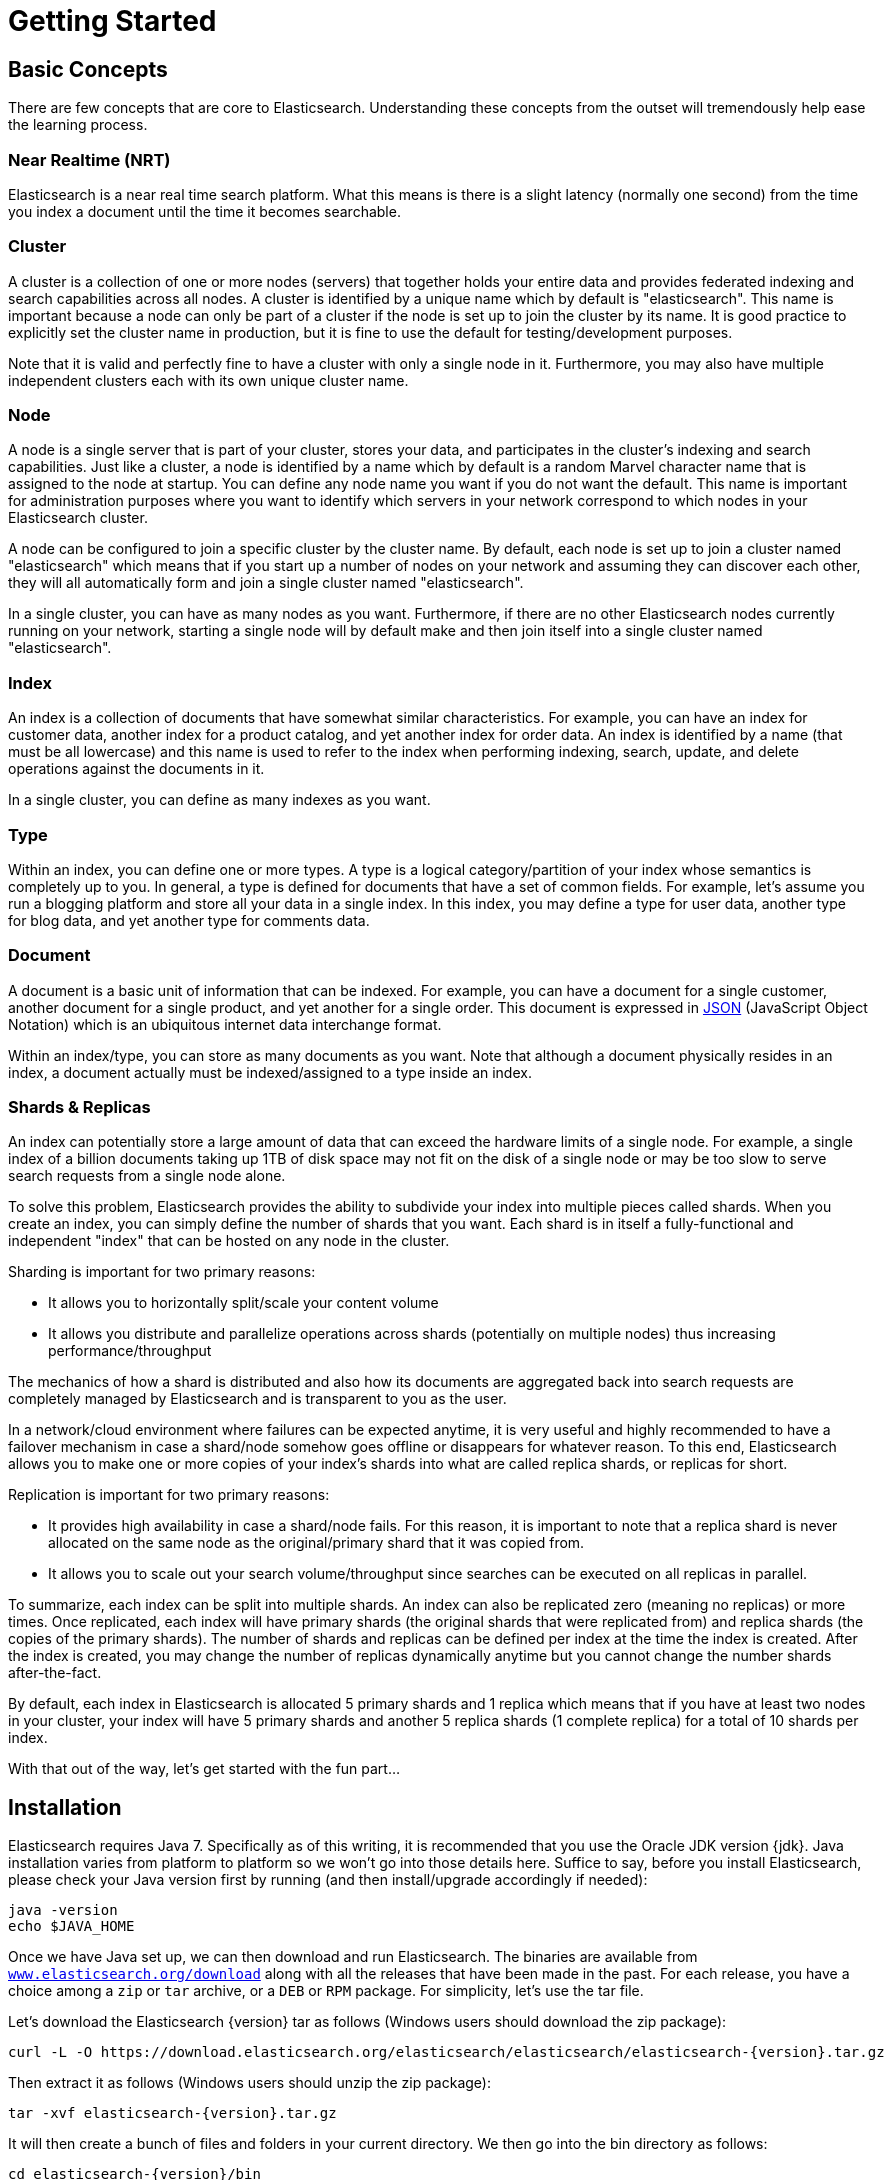 [[getting-started]]
= Getting Started

[partintro]
--

Elasticsearch is a highly scalable open-source full-text search and analytics engine. It allows you to store, search, and analyze big volumes of data quickly and in near real time. It is generally used as the underlying engine/technology that powers applications that have complex search features and requirements.

Here are a few sample use-cases that Elasticsearch could be used for:

* You run an online web store where you allow your customers to search for products that you sell. In this case, you can use Elasticsearch to store your entire product catalog and inventory and provide search and autocomplete suggestions for them.
* You want to collect log or transaction data and you want to analyze and mine this data to look for trends, statistics, summarizations, or anomalies. In this case, you can use Logstash (part of the Elasticsearch/Logstash/Kibana stack) to collect, aggregate, and parse your data, and then have Logstash feed this data into Elasticsearch. Once the data is in Elasticsearch, you can run searches and aggregations to mine any information that is of interest to you.
* You run a price alerting platform which allows price-savvy customers to specify a rule like "I am interested in buying a specific electronic gadget and I want to be notified if the price of gadget falls below $X from any vendor within the next month". In this case you can scrape vendor prices, push them into Elasticsearch and use its reverse-search (Percolator) capability to match price movements against customer queries and eventually push the alerts out to the customer once matches are found.
* You have analytics/business-intelligence needs and want to quickly investigate, analyze, visualize, and ask ad-hoc questions on a lot of data (think millions or billions of records). In this case, you can use Elasticsearch to store your data and then use Kibana (part of the Elasticsearch/Logstash/Kibana stack) to build custom dashboards that can visualize aspects of your data that are important to you. Additionally, you can use the Elasticsearch aggregations functionality to perform complex business intelligence queries against your data.

For the rest of this tutorial, I will guide you through the process of getting Elasticsearch up and running, taking a peek inside it, and performing basic operations like indexing, searching, and modifying your data. At the end of this tutorial, you should have a good idea of what Elasticsearch is, how it works, and hopefully be inspired to see how you can use it to either build sophisticated search applications or to mine intelligence from your data.
--

== Basic Concepts

There are few concepts that are core to Elasticsearch. Understanding these concepts from the outset will tremendously help ease the learning process.

[float]
=== Near Realtime (NRT)

Elasticsearch is a near real time search platform. What this means is there is a slight latency (normally one second) from the time you index a document until the time it becomes searchable.

[float]
=== Cluster

A cluster is a collection of one or more nodes (servers) that together holds your entire data and provides federated indexing and search capabilities across all nodes. A cluster is identified by a unique name which by default is "elasticsearch". This name is important because a node can only be part of a cluster if the node is set up to join the cluster by its name. It is good practice to explicitly set the cluster name in production, but it is fine to use the default for testing/development purposes.

Note that it is valid and perfectly fine to have a cluster with only a single node in it. Furthermore, you may also have multiple independent clusters each with its own unique cluster name.

[float]
=== Node

A node is a single server that is part of your cluster, stores your data, and participates in the cluster's indexing and search capabilities. Just like a cluster, a node is identified by a name which by default is a random Marvel character name that is assigned to the node at startup. You can define any node name you want if you do not want the default.  This name is important for administration purposes where you want to identify which servers in your network correspond to which nodes in your Elasticsearch cluster.

A node can be configured to join a specific cluster by the cluster name. By default, each node is set up to join a cluster named "elasticsearch" which means that if you start up a number of nodes on your network and assuming they can discover each other, they will all automatically form and join a single cluster named "elasticsearch".

In a single cluster, you can have as many nodes as you want. Furthermore, if there are no other Elasticsearch nodes currently running on your network, starting a single node will by default make and then join itself into a single cluster named "elasticsearch".

[sect2]
[float]
=== Index

An index is a collection of documents that have somewhat similar characteristics. For example, you can have an index for customer data, another index for a product catalog, and yet another index for order data. An index is identified by a name (that must be all lowercase) and this name is used to refer to the index when performing indexing, search, update, and delete operations against the documents in it.

In a single cluster, you can define as many indexes as you want.

[float]
=== Type

Within an index, you can define one or more types. A type is a logical category/partition of your index whose semantics is completely up to you. In general, a type is defined for documents that have a set of common fields. For example, let's assume you run a blogging platform and store all your data in a single index. In this index, you may define a type for user data, another type for blog data, and yet another type for comments data.

[float]
=== Document

A document is a basic unit of information that can be indexed. For example, you can have a document for a single customer, another document for a single product, and yet another for a single order. This document is expressed in http://json.org/[JSON] (JavaScript Object Notation) which is an ubiquitous internet data interchange format.

Within an index/type, you can store as many documents as you want. Note that although a document physically resides in an index, a document actually must be indexed/assigned to a type inside an index.

[float]
=== Shards & Replicas

An index can potentially store a large amount of data that can exceed the hardware limits of a single node. For example, a single index of a billion documents taking up 1TB of disk space may not fit on the disk of a single node or may be too slow to serve search requests from a single node alone.

To solve this problem, Elasticsearch provides the ability to subdivide your index into multiple pieces called shards. When you create an index, you can simply define the number of shards that you want. Each shard is in itself a fully-functional and independent "index" that can be hosted on any node in the cluster.

Sharding is important for two primary reasons:

* It allows you to horizontally split/scale your content volume
* It allows you distribute and parallelize operations across shards (potentially on multiple nodes) thus increasing performance/throughput


The mechanics of how a shard is distributed and also how its documents are aggregated back into search requests are completely managed by Elasticsearch and is transparent to you as the user.

In a network/cloud environment where failures can be expected anytime, it is very useful and highly recommended to have a failover mechanism in case a shard/node somehow goes offline or disappears for whatever reason. To this end, Elasticsearch allows you to make one or more copies of your index's shards into what are called replica shards, or replicas for short.

Replication is important for two primary reasons:

* It provides high availability in case a shard/node fails. For this reason, it is important to note that a replica shard is never allocated on the same node as the original/primary shard that it was copied from.
* It allows you to scale out your search volume/throughput since searches can be executed on all replicas in parallel.


To summarize, each index can be split into multiple shards. An index can also be replicated zero (meaning no replicas) or more times. Once replicated, each index will have primary shards (the original shards that were replicated from) and replica shards (the copies of the primary shards).
The number of shards and replicas can be defined per index at the time the index is created. After the index is created, you may change the number of replicas dynamically anytime but you cannot change the number shards after-the-fact.

By default, each index in Elasticsearch is allocated 5 primary shards and 1 replica which means that if you have at least two nodes in your cluster, your index will have 5 primary shards and another 5 replica shards (1 complete replica) for a total of 10 shards per index.

With that out of the way, let's get started with the fun part...

== Installation

Elasticsearch requires Java 7. Specifically as of this writing, it is recommended that you use the Oracle JDK version {jdk}. Java installation varies from platform to platform so we won't go into those details here. Suffice to say, before you install Elasticsearch, please check your Java version first by running (and then install/upgrade accordingly if needed):

[source,sh]
--------------------------------------------------
java -version
echo $JAVA_HOME
--------------------------------------------------

Once we have Java set up, we can then download and run Elasticsearch. The binaries are available from http://www.elasticsearch.org/download[`www.elasticsearch.org/download`] along with all the releases that have been made in the past. For each release, you have a choice among a `zip` or `tar` archive, or a `DEB` or `RPM` package. For simplicity, let's use the tar file.

Let's download the Elasticsearch {version} tar as follows (Windows users should download the zip package):

["source","sh",subs="attributes,callouts"]
--------------------------------------------------
curl -L -O https://download.elasticsearch.org/elasticsearch/elasticsearch/elasticsearch-{version}.tar.gz
--------------------------------------------------

Then extract it as follows (Windows users should unzip the zip package):

["source","sh",subs="attributes,callouts"]
--------------------------------------------------
tar -xvf elasticsearch-{version}.tar.gz
--------------------------------------------------

It will then create a bunch of files and folders in your current directory. We then go into the bin directory as follows:

["source","sh",subs="attributes,callouts"]
--------------------------------------------------
cd elasticsearch-{version}/bin
--------------------------------------------------

And now we are ready to start our node and single cluster (Windows users should run the elasticsearch.bat file):

[source,sh]
--------------------------------------------------
./elasticsearch
--------------------------------------------------

If everything goes well, you should see a bunch of messages that look like below:

["source","sh",subs="attributes,callouts"]
--------------------------------------------------
./elasticsearch
[2014-03-13 13:42:17,218][INFO ][node           ] [New Goblin] version[{version}], pid[2085], build[5c03844/2014-02-25T15:52:53Z]
[2014-03-13 13:42:17,219][INFO ][node           ] [New Goblin] initializing ...
[2014-03-13 13:42:17,223][INFO ][plugins        ] [New Goblin] loaded [], sites []
[2014-03-13 13:42:19,831][INFO ][node           ] [New Goblin] initialized
[2014-03-13 13:42:19,832][INFO ][node           ] [New Goblin] starting ...
[2014-03-13 13:42:19,958][INFO ][transport      ] [New Goblin] bound_address {inet[/0:0:0:0:0:0:0:0:9300]}, publish_address {inet[/192.168.8.112:9300]}
[2014-03-13 13:42:23,030][INFO ][cluster.service] [New Goblin] new_master [New Goblin][rWMtGj3dQouz2r6ZFL9v4g][mwubuntu1][inet[/192.168.8.112:9300]], reason: zen-disco-join (elected_as_master)
[2014-03-13 13:42:23,100][INFO ][discovery      ] [New Goblin] elasticsearch/rWMtGj3dQouz2r6ZFL9v4g
[2014-03-13 13:42:23,125][INFO ][http           ] [New Goblin] bound_address {inet[/0:0:0:0:0:0:0:0:9200]}, publish_address {inet[/192.168.8.112:9200]}
[2014-03-13 13:42:23,629][INFO ][gateway        ] [New Goblin] recovered [1] indices into cluster_state
[2014-03-13 13:42:23,630][INFO ][node           ] [New Goblin] started
--------------------------------------------------

Without going too much into detail, we can see that our node named "New Goblin" (which will be a different Marvel character in your case) has started and elected itself as a master in a single cluster. Don't worry yet at the moment what master means. The main thing that is important here is that we have started one node within one cluster.

As mentioned previously, we can override either the cluster or node name. This can be done from the command line when starting Elasticsearch as follows:

[source,sh]
--------------------------------------------------
./elasticsearch --cluster.name my_cluster_name --node.name my_node_name
--------------------------------------------------

Also note the line marked http with information about the HTTP address (`192.168.8.112`) and port (`9200`) that our node is reachable from. By default, Elasticsearch uses port `9200` to provide access to its REST API. This port is configurable if necessary.

== Exploring Your Cluster

[float]
=== The REST API

Now that we have our node (and cluster) up and running, the next step is to understand how to communicate with it. Fortunately, Elasticsearch provides a very comprehensive and powerful REST API that you can use to interact with your cluster. Among the few things that can be done with the API are as follows:

* Check your cluster, node, and index health, status, and statistics
* Administer your cluster, node, and index data and metadata
* Perform CRUD (Create, Read, Update, and Delete) and search operations against your indexes
* Execute advanced search operations such as paging, sorting, filtering, scripting, faceting, aggregations, and many others

=== Cluster Health

Let's start with a basic health check, which we can use to see how our cluster is doing. We'll be using curl to do this but you can use any tool that allows you to make HTTP/REST calls. Let's assume that we are still on the same node where we started Elasticsearch on and open another command shell window.

To check the cluster health, we will be using the http://www.elasticsearch.org/guide/en/elasticsearch/reference/current/cat.html[`_cat` API]. Remember previously that our node HTTP endpoint is available at port `9200`:

[source,sh]
--------------------------------------------------
curl 'localhost:9200/_cat/health?v'
--------------------------------------------------

And the response:

[source,sh]
--------------------------------------------------
epoch      timestamp cluster       status node.total node.data shards pri relo init unassign
1394735289 14:28:09  elasticsearch green           1         1      0   0    0    0        0
--------------------------------------------------

We can see that our cluster named "elasticsearch" is up with a green status.

Whenever we ask for the cluster health, we either get green, yellow, or red. Green means everything is good (cluster is fully functional), yellow means all data is available but some replicas are not yet allocated (cluster is fully functional), and red means some data is not available for whatever reason. Note that even if a cluster is red, it still is partially functional (i.e. it will continue to serve search requests from the available shards) but you will likely need to fix it ASAP since you have missing data.

Also from the above response, we can see and total of 1 node and that we have 0 shards since we have no data in it yet. Note that since we we are using the default cluster name (elasticsearch) and since Elasticsearch uses multicast network discovery by default to find other nodes, it is possible that you could accidentally start up more than one node in your network and have them all join a single cluster. In this scenario, you may see more than 1 node in the above response.

We can also get a list of nodes in our cluster as follows:

[source,sh]
--------------------------------------------------
curl 'localhost:9200/_cat/nodes?v'
--------------------------------------------------

And the response:

[source,sh]
--------------------------------------------------
curl 'localhost:9200/_cat/nodes?v'
host         ip        heap.percent ram.percent load node.role master name
mwubuntu1    127.0.1.1            8           4 0.00 d         *      New Goblin
--------------------------------------------------

Here, we can see our one node named "New Goblin", which is the single node that is currently in our cluster.

=== List All Indexes

Now let's take a peek at our indexes:

[source,sh]
--------------------------------------------------
curl 'localhost:9200/_cat/indices?v'
--------------------------------------------------

And the response:

[source,sh]
--------------------------------------------------
curl 'localhost:9200/_cat/indices?v'
health index pri rep docs.count docs.deleted store.size pri.store.size
--------------------------------------------------

Which simply means we have no indexes yet in the cluster.

=== Create an Index

Now let's create an index named "customer" and then list all the indexes again:

[source,sh]
--------------------------------------------------
curl -XPUT 'localhost:9200/customer?pretty'
curl 'localhost:9200/_cat/indices?v'
--------------------------------------------------

The first command creates the index named "customer" using the PUT verb. We simply append `pretty` to the end of the call to tell it to pretty-print the JSON response (if any).

And the response:

[source,sh]
--------------------------------------------------
curl -XPUT 'localhost:9200/customer?pretty'
{
  "acknowledged" : true
}

curl 'localhost:9200/_cat/indices?v'
health index    pri rep docs.count docs.deleted store.size pri.store.size
yellow customer   5   1          0            0       495b           495b
--------------------------------------------------

The results of the second command tells us that we now have 1 index named customer and it has 5 primary shards and 1 replica (the defaults) and it contains 0 documents in it.

You might also notice that the customer index has a yellow health tagged to it. Recall from our previous discussion that yellow means that some replicas are not (yet) allocated. The reason this happens for this index is because Elasticsearch by default created one replica for this index. Since we only have one node running at the moment, that one replica cannot yet be allocated (for high availability) until a later point in time when another node joins the cluster. Once that replica gets allocated onto a second node, the health status for this index will turn to green.

=== Index and Query a Document

Let's now put something into our customer index. Remember previously that in order to index a document, we must tell Elasticsearch which type in the index it should go to.

Let's index a simple customer document into the customer index, "external" type, with an ID of 1 as follows:

Our JSON document: { "name": "John Doe" }

[source,sh]
--------------------------------------------------
curl -XPUT 'localhost:9200/customer/external/1?pretty' -d '
{
  "name": "John Doe"
}'
--------------------------------------------------

And the response:

[source,sh]
--------------------------------------------------
curl -XPUT 'localhost:9200/customer/external/1?pretty' -d '
{
  "name": "John Doe"
}'
{
  "_index" : "customer",
  "_type" : "external",
  "_id" : "1",
  "_version" : 1,
  "created" : true
}
--------------------------------------------------

From the above, we can see that a new customer document was successfully created inside the customer index and the external type. The document also has an internal id of 1 which we specified at index time.

It is important to note that Elasticsearch does not require you to explicitly create an index first before you can index documents into it. In the previous example, Elasticsearch will automatically create the customer index if it didn't already exist beforehand.

Let's now retrieve that document that we just indexed:

[source,sh]
--------------------------------------------------
curl -XGET 'localhost:9200/customer/external/1?pretty'
--------------------------------------------------

And the response:

[source,sh]
--------------------------------------------------
curl -XGET 'localhost:9200/customer/external/1?pretty'
{
  "_index" : "customer",
  "_type" : "external",
  "_id" : "1",
  "_version" : 1,
  "found" : true, "_source" : { "name": "John Doe" }
}
--------------------------------------------------

Nothing out of the ordinary here other than a field, `found`, stating that we found a document with the requested ID 1 and another field, `_source`, which returns the full JSON document that we indexed from the previous step.

=== Delete an Index

Now let's delete the index that we just created and then list all the indexes again:

[source,sh]
--------------------------------------------------
curl -XDELETE 'localhost:9200/customer?pretty'
curl 'localhost:9200/_cat/indices?v'
--------------------------------------------------

And the response:

[source,sh]
--------------------------------------------------
curl -XDELETE 'localhost:9200/customer?pretty'
{
  "acknowledged" : true
}
curl 'localhost:9200/_cat/indices?v'
health index pri rep docs.count docs.deleted store.size pri.store.size
--------------------------------------------------

Which means that the index was deleted successfully and we are now back to where we started with nothing in our cluster.

Before we move on, let's take a closer look again at some of the API commands that we have learned so far:

[source,sh]
--------------------------------------------------
curl -XPUT 'localhost:9200/customer'
curl -XPUT 'localhost:9200/customer/external/1' -d '
{
  "name": "John Doe"
}'
curl 'localhost:9200/customer/external/1'
curl -XDELETE 'localhost:9200/customer'
--------------------------------------------------

If we study the above commands carefully, we can actually see a pattern of how we access data in Elasticsearch. That pattern can be summarized as follows:

[source,sh]
--------------------------------------------------
curl -<REST Verb> <Node>:<Port>/<Index>/<Type>/<ID>
--------------------------------------------------

This REST access pattern is pervasive throughout all the API commands that if you can simply remember it, you will have a good head start at mastering Elasticsearch.

== Modifying Your Data

Elasticsearch provides data manipulation and search capabilities in near real time. By default, you can expect a one second delay (refresh interval) from the time you index/update/delete your data until the time that it appears in your search results. This is an important distinction from other platforms like SQL wherein data is immediately available after a transaction is completed.

[float]
=== Indexing/Replacing Documents

We've previously seen how we can index a single document. Let's recall that command again:

[source,sh]
--------------------------------------------------
curl -XPUT 'localhost:9200/customer/external/1?pretty' -d '
{
  "name": "John Doe"
}'
--------------------------------------------------

Again, the above will index the specified document into the customer index, external type, with the ID of 1. If we then executed the above command again with a different (or same) document, Elasticsearch will replace (i.e. reindex) a new document on top of the existing one with the ID of 1:

[source,sh]
--------------------------------------------------
curl -XPUT 'localhost:9200/customer/external/1?pretty' -d '
{
  "name": "Jane Doe"
}'
--------------------------------------------------

The above changes the name of the document with the ID of 1 from "John Doe" to "Jane Doe". If, on the other hand, we use a different ID, a new document will be indexed and the existing document(s) already in the index remains untouched.

[source,sh]
--------------------------------------------------
curl -XPUT 'localhost:9200/customer/external/2?pretty' -d '
{
  "name": "Jane Doe"
}'
--------------------------------------------------

The above indexes a new document with an ID of 2.

When indexing, the ID part is optional. If not specified, Elasticsearch will generate a random ID and then use it to index the document. The actual ID Elasticsearch generates (or whatever we specified explicitly in the previous examples) is returned as part of the index API call.

This example shows how to index a document without an explicit ID:

[source,sh]
--------------------------------------------------
curl -XPOST 'localhost:9200/customer/external?pretty' -d '
{
  "name": "Jane Doe"
}'
--------------------------------------------------

Note that in the above case, we are using the POST verb instead of PUT since we didn't specify an ID.

=== Updating Documents

In addition to being able to index and replace documents, we can also update documents. Note though that Elasticsearch does not actually do in-place updates under the hood. Whenever we do an update, Elasticsearch deletes the old document and then indexes a new document with the update applied to it in one shot.

This example shows how to update our previous document (ID of 1) by changing the name field to "Jane Doe":

[source,sh]
--------------------------------------------------
curl -XPOST 'localhost:9200/customer/external/1/_update?pretty' -d '
{
  "doc": { "name": "Jane Doe" }
}'
--------------------------------------------------

This example shows how to update our previous document (ID of 1) by changing the name field to "Jane Doe" and at the same time add an age field to it:

[source,sh]
--------------------------------------------------
curl -XPOST 'localhost:9200/customer/external/1/_update?pretty' -d '
{
  "doc": { "name": "Jane Doe", "age": 20 }
}'
--------------------------------------------------

Updates can also be performed by using simple scripts. This example uses a script to increment the age by 5:

[source,sh]
--------------------------------------------------
curl -XPOST 'localhost:9200/customer/external/1/_update?pretty' -d '
{
  "script" : "ctx._source.age += 5"
}'
--------------------------------------------------

In the above example, `ctx._source` refers to the current source document that is about to be updated.

Note that as of this writing, updates can only be performed on a single document at a time. In the future, Elasticsearch will provide the ability to update multiple documents given a query condition (like an `SQL UPDATE-WHERE` statement).

=== Deleting Documents

Deleting a document is fairly straightforward. This example shows how to delete our previous customer with the ID of 2:

[source,sh]
--------------------------------------------------
curl -XDELETE 'localhost:9200/customer/external/2?pretty'
--------------------------------------------------

We also have the ability to delete multiple documents that match a query condition. This example shows how to delete all customers whose names contain "John":

[source,sh]
--------------------------------------------------
curl -XDELETE 'localhost:9200/customer/external/_query?pretty' -d '
{
  "query": { "match": { "name": "John" } }
}'
--------------------------------------------------

Note above that the URI has changed to `/_query` to signify a delete-by-query API with the delete query criteria in the body, but we are still using the DELETE verb. Don't worry yet about the query syntax as we will cover that later in this tutorial.

=== Batch Processing

In addition to being able to index, update, and delete individual documents, Elasticsearch also provides the ability to perform any of the above operations in batches using the http://www.elasticsearch.org/guide/en/elasticsearch/reference/current/docs-bulk.html[`_bulk` API]. This functionality is important in that it provides a very efficient mechanism to do multiple operations as fast as possible with as little network roundtrips as possible.

As a quick example, the following call indexes two documents (ID 1 - John Doe and ID 2 - Jane Doe) in one bulk operation:

[source,sh]
--------------------------------------------------
curl -XPOST 'localhost:9200/customer/external/_bulk?pretty' -d '
{"index":{"_id":"1"}}
{"name": "John Doe" }
{"index":{"_id":"2"}}
{"name": "Jane Doe" }
'
--------------------------------------------------

This example updates the first document (ID of 1) and then deletes the second document (ID of 2) in one bulk operation:

[source,sh]
--------------------------------------------------
curl -XPOST 'localhost:9200/customer/external/_bulk?pretty' -d '
{"update":{"_id":"1"}}
{"doc": { "name": "John Doe becomes Jane Doe" } }
{"delete":{"_id":"2"}}
'
--------------------------------------------------

Note above that for the delete action, there is no corresponding source document after it since deletes only require the ID of the document to be deleted.

The bulk API executes all the actions sequentially and in order. If a single action fails for whatever reason, it will continue to process the remainder of the actions after it. When the bulk API returns, it will provide a status for each action (in the same order it was sent in) so that you can check if a specific action failed or not.

== Exploring Your Data

[float]
=== Sample Dataset

Now that we've gotten a glimpse of the basics, let's try to work on a more realistic dataset. I've prepared a sample of fictitious JSON documents of customer bank account information. Each document has the following schema:

[source,sh]
--------------------------------------------------
{
    "account_number": 0,
    "balance": 16623,
    "firstname": "Bradshaw",
    "lastname": "Mckenzie",
    "age": 29,
    "gender": "F",
    "address": "244 Columbus Place",
    "employer": "Euron",
    "email": "bradshawmckenzie@euron.com",
    "city": "Hobucken",
    "state": "CO"
}
--------------------------------------------------

For the curious, I generated this data from http://www.json-generator.com/[`www.json-generator.com/`] so please ignore the actual values and semantics of the data as these are all randomly generated.

[float]
=== Loading the Sample Dataset

You can download the sample dataset (accounts.json) from https://github.com/bly2k/files/blob/master/accounts.zip?raw=true[here]. Extract it to our current directory and let's load it into our cluster as follows:

[source,sh]
--------------------------------------------------
curl -XPOST 'localhost:9200/bank/account/_bulk?pretty' --data-binary @accounts.json
curl 'localhost:9200/_cat/indices?v'
--------------------------------------------------

And the response:

[source,sh]
--------------------------------------------------
curl 'localhost:9200/_cat/indices?v'
health index pri rep docs.count docs.deleted store.size pri.store.size
yellow bank    5   1       1000            0    424.4kb        424.4kb
--------------------------------------------------

Which means that we just successfully bulk indexed 1000 documents into the bank index (under the account type).

=== The Search API

Now let's start with some simple searches. There are two basic ways to run searches: one is by sending search parameters through the http://www.elasticsearch.org/guide/en/elasticsearch/reference/current/search-uri-request.html[REST request URI] and the other by sending them through the http://www.elasticsearch.org/guide/en/elasticsearch/reference/current/search-request-body.html[REST request body]. The request body method allows you to be more expressive and also to define your searches in a more readable JSON format. We'll try one example of the request URI method but for the remainder of this tutorial, we will exclusively be using the request body method.

The REST API for search is accessible from the `_search` endpoint. This example returns all documents in the bank index:

[source,sh]
--------------------------------------------------
curl 'localhost:9200/bank/_search?q=*&pretty'
--------------------------------------------------

Let's first dissect the search call. We are searching (`_search` endpoint) in the bank index, and the `q=*` parameter instructs Elasticsearch to match all documents in the index. The `pretty` parameter, again, just tells Elasticsearch to return pretty-printed JSON results.

And the response (partially shown):

[source,sh]
--------------------------------------------------
curl 'localhost:9200/bank/_search?q=*&pretty'
{
  "took" : 63,
  "timed_out" : false,
  "_shards" : {
    "total" : 5,
    "successful" : 5,
    "failed" : 0
  },
  "hits" : {
    "total" : 1000,
    "max_score" : 1.0,
    "hits" : [ {
      "_index" : "bank",
      "_type" : "account",
      "_id" : "1",
      "_score" : 1.0, "_source" : {"account_number":1,"balance":39225,"firstname":"Amber","lastname":"Duke","age":32,"gender":"M","address":"880 Holmes Lane","employer":"Pyrami","email":"amberduke@pyrami.com","city":"Brogan","state":"IL"}
    }, {
      "_index" : "bank",
      "_type" : "account",
      "_id" : "6",
      "_score" : 1.0, "_source" : {"account_number":6,"balance":5686,"firstname":"Hattie","lastname":"Bond","age":36,"gender":"M","address":"671 Bristol Street","employer":"Netagy","email":"hattiebond@netagy.com","city":"Dante","state":"TN"}
    }, {
      "_index" : "bank",
      "_type" : "account",
--------------------------------------------------

As for the response, we see the following parts:

* `took` – time in milliseconds for Elasticsearch to execute the search
* `timed_out` – tells us if the search timed out or not
* `_shards` – tells us how many shards were searched, as well as a count of the successful/failed searched shards
* `hits` – search results
* `hits.total` – total number of documents matching our search criteria
* `hits.hits` – actual array of search results (defaults to first 10 documents)
* `_score` and `max_score` - ignore these fields for now

Here is the same exact search above using the alternative request body method:

[source,sh]
--------------------------------------------------
curl -XPOST 'localhost:9200/bank/_search?pretty' -d '
{
  "query": { "match_all": {} }
}'
--------------------------------------------------

The difference here is that instead of passing `q=*` in the URI, we POST a JSON-style query request body to the `_search` API. We'll discuss this JSON query in the next section.

And the response (partially shown):

[source,sh]
--------------------------------------------------
curl -XPOST 'localhost:9200/bank/_search?pretty' -d '
{
  "query": { "match_all": {} }
}'
{
  "took" : 26,
  "timed_out" : false,
  "_shards" : {
    "total" : 5,
    "successful" : 5,
    "failed" : 0
  },
  "hits" : {
    "total" : 1000,
    "max_score" : 1.0,
    "hits" : [ {
      "_index" : "bank",
      "_type" : "account",
      "_id" : "1",
      "_score" : 1.0, "_source" : {"account_number":1,"balance":39225,"firstname":"Amber","lastname":"Duke","age":32,"gender":"M","address":"880 Holmes Lane","employer":"Pyrami","email":"amberduke@pyrami.com","city":"Brogan","state":"IL"}
    }, {
      "_index" : "bank",
      "_type" : "account",
      "_id" : "6",
      "_score" : 1.0, "_source" : {"account_number":6,"balance":5686,"firstname":"Hattie","lastname":"Bond","age":36,"gender":"M","address":"671 Bristol Street","employer":"Netagy","email":"hattiebond@netagy.com","city":"Dante","state":"TN"}
    }, {
      "_index" : "bank",
      "_type" : "account",
      "_id" : "13",
--------------------------------------------------

It is important to understand that once you get your search results back, Elasticsearch is completely done with the request and does not maintain any kind of server-side resources or open cursors into your results. This is in stark contrast to many other platforms such as SQL wherein you may initially get a partial subset of your query results up-front and then you have to continuously go back to the server if you want to fetch (or page through) the rest of the results using some kind of stateful server-side cursor.

=== Introducing the Query Language

Elasticsearch provides a JSON-style domain-specific language that you can use to execute queries. This is referred to as the http://www.elasticsearch.org/guide/en/elasticsearch/reference/current/query-dsl.html[Query DSL]. The query language is quite comprehensive and can be intimidating at first glance but the best way to actually learn it is to start with a few basic examples.

Going back to our last example, we executed this query:

[source,sh]
--------------------------------------------------
{
  "query": { "match_all": {} }
}
--------------------------------------------------

Dissecting the above, the `query` part tells us what our query definition is and the `match_all` part is simply the type of query that we want to run. The `match_all` query is simply a search for all documents in the specified index.

In addition to the `query` parameter, we also can pass other parameters to influence the search results. For example, the following does a `match_all` and returns only the first document:

[source,sh]
--------------------------------------------------
curl -XPOST 'localhost:9200/bank/_search?pretty' -d '
{
  "query": { "match_all": {} },
  "size": 1
}'
--------------------------------------------------

Note that if `size` is not specified, it defaults to 10.

This example does a `match_all` and returns documents 11 through 20:

[source,sh]
--------------------------------------------------
curl -XPOST 'localhost:9200/bank/_search?pretty' -d '
{
  "query": { "match_all": {} },
  "from": 10,
  "size": 10
}'
--------------------------------------------------

The `from` parameter (0-based) specifies which document index to start from and the `size` parameter specifies how many documents to return starting at the from parameter. This feature is useful when implementing paging of search results. Note that if `from` is not specified, it defaults to 0.

This example does a `match_all` and sorts the results by account balance in descending order and returns the top 10 (default size) documents.

[source,sh]
--------------------------------------------------
curl -XPOST 'localhost:9200/bank/_search?pretty' -d '
{
  "query": { "match_all": {} },
  "sort": { "balance": { "order": "desc" } }
}'
--------------------------------------------------

=== Executing Searches

Now that we have seen a few of the basic search parameters, let's dig in some more into the Query DSL. Let's first take a look at the returned document fields. By default, the full JSON document is returned as part of all searches. This is referred to as the source (`_source` field in the search hits). If we don't want the entire source document returned, we have the ability to request only a few fields from within source to be returned.

This example shows how to return two fields, `account_number` and `balance` (inside of `_source`), from the search:

[source,sh]
--------------------------------------------------
curl -XPOST 'localhost:9200/bank/_search?pretty' -d '
{
  "query": { "match_all": {} },
  "_source": ["account_number", "balance"]
}'
--------------------------------------------------

Note that the above example simply reduces the `_source` field. It will still only return one field named `_source` but within it, only the fields `account_number` and `balance` are included.

If you come from a SQL background, the above is somewhat similar in concept to the `SQL SELECT FROM` field list.

Now let's move on to the query part. Previously, we've seen how the `match_all` query is used to match all documents. Let's now introduce a new query called the http://www.elasticsearch.org/guide/en/elasticsearch/reference/current/query-dsl-match-query.html[`match` query], which can be thought of as a basic fielded search query (i.e. a search done against a specific field or set of fields).

This example returns the account numbered 20:

[source,sh]
--------------------------------------------------
curl -XPOST 'localhost:9200/bank/_search?pretty' -d '
{
  "query": { "match": { "account_number": 20 } }
}'
--------------------------------------------------

This example returns all accounts containing the term "mill" in the address:

[source,sh]
--------------------------------------------------
curl -XPOST 'localhost:9200/bank/_search?pretty' -d '
{
  "query": { "match": { "address": "mill" } }
}'
--------------------------------------------------

This example returns all accounts containing the term "mill" or "lane" in the address:

[source,sh]
--------------------------------------------------
curl -XPOST 'localhost:9200/bank/_search?pretty' -d '
{
  "query": { "match": { "address": "mill lane" } }
}'
--------------------------------------------------

This example is a variant of `match` (`match_phrase`) that returns all accounts containing the phrase "mill lane" in the address:

[source,sh]
--------------------------------------------------
curl -XPOST 'localhost:9200/bank/_search?pretty' -d '
{
  "query": { "match_phrase": { "address": "mill lane" } }
}'
--------------------------------------------------

Let's now introduce the http://www.elasticsearch.org/guide/en/elasticsearch/reference/current/query-dsl-bool-query.html[`bool`(ean) query]. The `bool` query allows us to compose smaller queries into bigger queries using boolean logic.

This example composes two `match` queries and returns all accounts containing "mill" and "lane" in the address:

[source,sh]
--------------------------------------------------
curl -XPOST 'localhost:9200/bank/_search?pretty' -d '
{
  "query": {
    "bool": {
      "must": [
        { "match": { "address": "mill" } },
        { "match": { "address": "lane" } }
      ]
    }
  }
}'
--------------------------------------------------

In the above example, the `bool must` clause specifies all the queries that must be true for a document to be considered a match.

In contrast, this example composes two `match` queries and returns all accounts containing "mill" or "lane" in the address:

[source,sh]
--------------------------------------------------
curl -XPOST 'localhost:9200/bank/_search?pretty' -d '
{
  "query": {
    "bool": {
      "should": [
        { "match": { "address": "mill" } },
        { "match": { "address": "lane" } }
      ]
    }
  }
}'
--------------------------------------------------

In the above example, the `bool should` clause specifies a list of queries either of which must be true for a document to be considered a match.

This example composes two `match` queries and returns all accounts that contain neither "mill" nor "lane" in the address:

[source,sh]
--------------------------------------------------
curl -XPOST 'localhost:9200/bank/_search?pretty' -d '
{
  "query": {
    "bool": {
      "must_not": [
        { "match": { "address": "mill" } },
        { "match": { "address": "lane" } }
      ]
    }
  }
}'
--------------------------------------------------

In the above example, the `bool must_not` clause specifies a list of queries none of which must be true for a document to be considered a match.

We can combine `must`, `should`, and `must_not` clauses simultaneously inside a `bool` query. Furthermore, we can compose `bool` queries inside any of these `bool` clauses to mimic any complex multi-level boolean logic.

This example returns all accounts of anybody who is 40 years old but don't live in ID(aho):

[source,sh]
--------------------------------------------------
curl -XPOST 'localhost:9200/bank/_search?pretty' -d '
{
  "query": {
    "bool": {
      "must": [
        { "match": { "age": "40" } }
      ],
      "must_not": [
        { "match": { "state": "ID" } }
      ]
    }
  }
}'
--------------------------------------------------

=== Executing Filters

In the previous section, we skipped over a little detail called the document score (`_score` field in the search results). The score is a numeric value that is a relative measure of how well the document matches the search query that we specified. The higher the score, the more relevant the document is, the lower the score, the less relevant the document is.

All queries in Elasticsearch trigger computation of the relevance scores. In cases where we do not need the relevance scores, Elasticsearch provides another query capability in the form of http://www.elasticsearch.org/guide/en/elasticsearch/reference/current/query-dsl-filters.html[filters]. Filters are similar in concept to queries except that they are optimized for much faster execution speeds for two primary reasons:

* Filters do not score so they are faster to execute than queries
* Filters can be http://www.elasticsearch.org/blog/all-about-elasticsearch-filter-bitsets/[cached in memory] allowing repeated search executions to be significantly faster than queries

To understand filters, let's first introduce the http://www.elasticsearch.org/guide/en/elasticsearch/reference/current/query-dsl-filtered-query.html[`filtered` query], which allows you to combine a query (like `match_all`, `match`, `bool`, etc.) together with a filter. As an example, let's introduce the http://www.elasticsearch.org/guide/en/elasticsearch/reference/current/query-dsl-range-filter.html[`range` filter], which allows us to filter documents by a range of values. This is generally used for numeric or date filtering.

This example uses a filtered query to return all accounts with balances between 20000 and 30000, inclusive. In other words, we want to find accounts with a balance that is greater than or equal to 20000 and less than or equal to 30000.

[source,sh]
--------------------------------------------------
curl -XPOST 'localhost:9200/bank/_search?pretty' -d '
{
  "query": {
    "filtered": {
      "query": { "match_all": {} },
      "filter": {
        "range": {
          "balance": {
            "gte": 20000,
            "lte": 30000
          }
        }
      }
    }
  }
}'
--------------------------------------------------

Dissecting the above, the filtered query contains a `match_all` query (the query part) and a `range` filter (the filter part). We can substitute any other query into the query part as well as any other filter into the filter part. In the above case, the range filter makes perfect sense since documents falling into the range all match "equally", i.e., no document is more relevant than another.

In general, the easiest way to decide whether you want a filter or a query is to ask yourself if you care about the relevance score or not. If relevance is not important, use filters, otherwise, use queries. If you come from a SQL background, queries and filters are similar in concept to the `SELECT WHERE` clause, although more so for filters than queries.

In addition to the `match_all`, `match`, `bool`, `filtered`, and `range` queries, there are a lot of other query/filter types that are available and we won't go into them here. Since we already have a basic understanding of how they work, it shouldn't be too difficult to apply this knowledge in learning and experimenting with the other query/filter types.

=== Executing Aggregations

Aggregations provide the ability to group and extract statistics from your data. The easiest way to think about aggregations is by roughly equating it to the SQL GROUP BY and the SQL aggregate functions. In Elasticsearch, you have the ability to execute searches returning hits and at the same time return aggregated results separate from the hits all in one response. This is very powerful and efficient in the sense that you can run queries and multiple aggregations and get the results back of both (or either) operations in one shot avoiding network roundtrips using a concise and simplified API.

To start with, this example groups all the accounts by state, and then returns the top 10 (default) states sorted by count descending (also default):

[source,sh]
--------------------------------------------------
curl -XPOST 'localhost:9200/bank/_search?pretty' -d '
{
  "size": 0,
  "aggs": {
    "group_by_state": {
      "terms": {
        "field": "state"
      }
    }
  }
}'
--------------------------------------------------

In SQL, the above aggregation is similar in concept to:

[source,sh]
--------------------------------------------------
SELECT COUNT(*) from bank GROUP BY state ORDER BY COUNT(*) DESC
--------------------------------------------------

And the response (partially shown):

[source,sh]
--------------------------------------------------
  "hits" : {
    "total" : 1000,
    "max_score" : 0.0,
    "hits" : [ ]
  },
  "aggregations" : {
    "group_by_state" : {
      "buckets" : [ {
        "key" : "al",
        "doc_count" : 21
      }, {
        "key" : "tx",
        "doc_count" : 17
      }, {
        "key" : "id",
        "doc_count" : 15
      }, {
        "key" : "ma",
        "doc_count" : 15
      }, {
        "key" : "md",
        "doc_count" : 15
      }, {
        "key" : "pa",
        "doc_count" : 15
      }, {
        "key" : "dc",
        "doc_count" : 14
      }, {
        "key" : "me",
        "doc_count" : 14
      }, {
        "key" : "mo",
        "doc_count" : 14
      }, {
        "key" : "nd",
        "doc_count" : 14
      } ]
    }
  }
}
--------------------------------------------------

We can see that there are 21 accounts in AL(abama), followed by 17 accounts in TX, followed by 15 accounts in ID(aho), and so forth.

Note that we set `size=0` to not show search hits because we only want to see the aggregation results in the response.

Building on the previous aggregation, this example calculates the average account balance by state (again only for the top 10 states sorted by count in descending order):

[source,sh]
--------------------------------------------------
curl -XPOST 'localhost:9200/bank/_search?pretty' -d '
{
  "size": 0,
  "aggs": {
    "group_by_state": {
      "terms": {
        "field": "state"
      },
      "aggs": {
        "average_balance": {
          "avg": {
            "field": "balance"
          }
        }
      }
    }
  }
}'
--------------------------------------------------

Notice how we nested the `average_balance` aggregation inside the `group_by_state` aggregation. This is a common pattern for all the aggregations. You can nest aggregations inside aggregations arbitrarily to extract pivoted summarizations that you require from your data.

Building on the previous aggregation, let's now sort on the average balance in descending order:

[source,sh]
--------------------------------------------------
curl -XPOST 'localhost:9200/bank/_search?pretty' -d '
{
  "size": 0,
  "aggs": {
    "group_by_state": {
      "terms": {
        "field": "state",
        "order": {
          "average_balance": "desc"
        }
      },
      "aggs": {
        "average_balance": {
          "avg": {
            "field": "balance"
          }
        }
      }
    }
  }
}'
--------------------------------------------------

This example demonstrates how we can group by age brackets (ages 20-29, 30-29, and 40-49), then by gender, and then finally get the average account balance, per age bracket, per gender:

[source,sh]
--------------------------------------------------
curl -XPOST 'localhost:9200/bank/_search?pretty' -d '
{
  "size": 0,
  "aggs": {
    "group_by_age": {
      "range": {
        "field": "age",
        "ranges": [
          {
            "from": 20,
            "to": 30
          },
          {
            "from": 30,
            "to": 40
          },
          {
            "from": 40,
            "to": 50
          }
        ]
      },
      "aggs": {
        "group_by_gender": {
          "terms": {
            "field": "gender"
          },
          "aggs": {
            "average_balance": {
              "avg": {
                "field": "balance"
              }
            }
          }
        }
      }
    }
  }
}'
--------------------------------------------------

There are a many other aggregations capabilities that we won't go into detail here. The http://www.elasticsearch.org/guide/en/elasticsearch/reference/current/search-aggregations.html[aggregations reference guide] is a great starting point if you want to do further experimentation.

== Conclusion

Elasticsearch is both a simple and complex product. We've so far learned the basics of what it is, how to look inside of it, and how to work with it using some of the REST APIs. I hope that this tutorial has given you a better understanding of what Elasticsearch is and more importantly, inspired you to further experiment with the rest of its great features!

